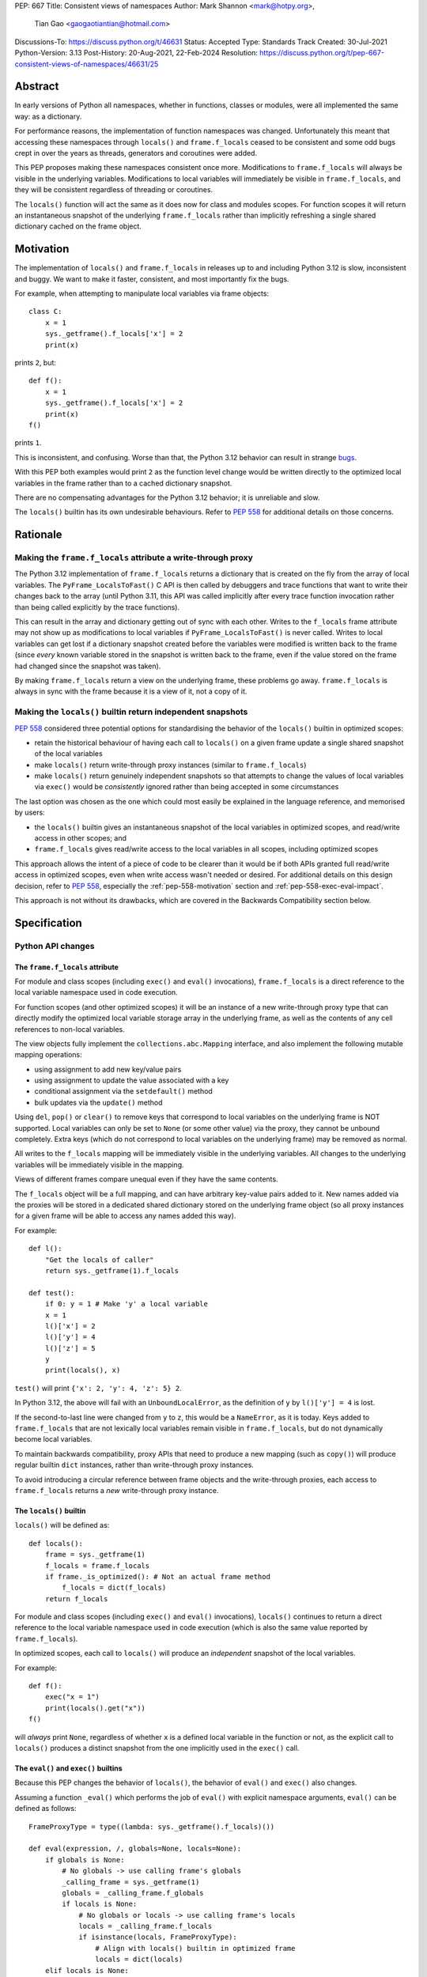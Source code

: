 PEP: 667
Title: Consistent views of namespaces
Author: Mark Shannon <mark@hotpy.org>,
        Tian Gao <gaogaotiantian@hotmail.com>
Discussions-To: https://discuss.python.org/t/46631
Status: Accepted
Type: Standards Track
Created: 30-Jul-2021
Python-Version: 3.13
Post-History: 20-Aug-2021, 22-Feb-2024
Resolution: https://discuss.python.org/t/pep-667-consistent-views-of-namespaces/46631/25

Abstract
========

In early versions of Python all namespaces, whether in functions,
classes or modules, were all implemented the same way: as a dictionary.

For performance reasons, the implementation of function namespaces was
changed. Unfortunately this meant that accessing these namespaces through
``locals()`` and ``frame.f_locals`` ceased to be consistent and some
odd bugs crept in over the years as threads, generators and coroutines
were added.

This PEP proposes making these namespaces consistent once more.
Modifications to ``frame.f_locals`` will always be visible in
the underlying variables. Modifications to local variables will
immediately be visible in ``frame.f_locals``, and they will be
consistent regardless of threading or coroutines.

The ``locals()`` function will act the same as it does now for class
and modules scopes. For function scopes it will return an instantaneous
snapshot of the underlying ``frame.f_locals`` rather than implicitly
refreshing a single shared dictionary cached on the frame object.

.. _pep-667-motivation:

Motivation
==========

The implementation of ``locals()`` and ``frame.f_locals`` in releases up to and
including Python 3.12 is slow, inconsistent and buggy.
We want to make it faster, consistent, and most importantly fix the bugs.

For example, when attempting to manipulate local variables via frame objects::

    class C:
        x = 1
        sys._getframe().f_locals['x'] = 2
        print(x)

prints ``2``, but::

    def f():
        x = 1
        sys._getframe().f_locals['x'] = 2
        print(x)
    f()

prints ``1``.

This is inconsistent, and confusing. Worse than that, the Python 3.12 behavior can
result in strange `bugs <https://github.com/python/cpython/issues/74929>`__.

With this PEP both examples would print ``2`` as the function level
change would be written directly to the optimized local variables in
the frame rather than to a cached dictionary snapshot.

There are no compensating advantages for the Python 3.12 behavior;
it is unreliable and slow.

The ``locals()`` builtin has its own undesirable behaviours. Refer to :pep:`558`
for additional details on those concerns.


.. _pep-667-rationale:

Rationale
=========

Making the ``frame.f_locals`` attribute a write-through proxy
-------------------------------------------------------------

The Python 3.12 implementation of ``frame.f_locals`` returns a dictionary
that is created on the fly from the array of local variables. The
``PyFrame_LocalsToFast()`` C API is then called by debuggers and trace
functions that want to write their changes back to the array (until
Python 3.11, this API was called implicitly after every trace function
invocation rather than being called explicitly by the trace functions).

This can result in the array and dictionary getting out of sync with
each other. Writes to the ``f_locals`` frame attribute may not show up as
modifications to local variables if ``PyFrame_LocalsToFast()`` is never
called. Writes to local variables can get lost if a dictionary snapshot
created before the variables were modified is written back to the frame
(since *every* known variable stored in the snapshot is written back to
the frame, even if the value stored on the frame had changed since the
snapshot was taken).

By making ``frame.f_locals`` return a view on the
underlying frame, these problems go away. ``frame.f_locals`` is always in
sync with the frame because it is a view of it, not a copy of it.

Making the ``locals()`` builtin return independent snapshots
------------------------------------------------------------

:pep:`558` considered three potential options for standardising the behavior of the
``locals()`` builtin in optimized scopes:

* retain the historical behaviour of having each call to ``locals()`` on a given frame
  update a single shared snapshot of the local variables
* make ``locals()`` return write-through proxy instances (similar
  to ``frame.f_locals``)
* make ``locals()`` return genuinely independent snapshots so that
  attempts to change the values of local variables via ``exec()``
  would be *consistently* ignored rather than being accepted in some circumstances

The last option was chosen as the one which could most easily be explained in the
language reference, and memorised by users:

* the ``locals()`` builtin gives an instantaneous snapshot of the local variables in
  optimized scopes, and read/write access in other scopes; and
* ``frame.f_locals`` gives read/write access to the local variables in all scopes,
  including optimized scopes

This approach allows the intent of a piece of code to be clearer than it would be if both
APIs granted full read/write access in optimized scopes, even when write access wasn't
needed or desired. For additional details on this design decision, refer to :pep:`558`,
especially the :ref:`pep-558-motivation` section and :ref:`pep-558-exec-eval-impact`.

This approach is not without its drawbacks, which are covered
in the Backwards Compatibility section below.

Specification
=============

Python API changes
------------------

The ``frame.f_locals`` attribute
''''''''''''''''''''''''''''''''

For module and class scopes (including ``exec()`` and ``eval()``
invocations), ``frame.f_locals`` is a direct
reference to the local variable namespace used in code execution.

For function scopes (and other optimized scopes) it will be an instance
of a new write-through proxy type that can directly modify the optimized
local variable storage array in the underlying frame, as well as the
contents of any cell references to non-local variables.

The view objects fully implement the ``collections.abc.Mapping`` interface,
and also implement the following mutable mapping operations:

* using assignment to add new key/value pairs 
* using assignment to update the value associated with a key
* conditional assignment via the ``setdefault()`` method
* bulk updates via the ``update()`` method

Using ``del``, ``pop()`` or ``clear()`` to remove keys that correspond to local
variables on the underlying frame is NOT supported.
Local variables can only be set to ``None`` (or some other value) via the proxy,
they cannot be unbound completely.
Extra keys (which do not correspond to local variables on the underlying frame)
may be removed as normal.

All writes to the ``f_locals`` mapping will be immediately visible
in the underlying variables. All changes to the underlying variables
will be immediately visible in the mapping.

Views of different frames compare unequal even if they have the same contents.

The ``f_locals`` object will be a full mapping, and can have arbitrary
key-value pairs added to it. New names added via the proxies
will be stored in a dedicated shared dictionary stored on the
underlying frame object (so all proxy instances for a given frame
will be able to access any names added this way).

For example::

    def l():
        "Get the locals of caller"
        return sys._getframe(1).f_locals

    def test():
        if 0: y = 1 # Make 'y' a local variable
        x = 1
        l()['x'] = 2
        l()['y'] = 4
        l()['z'] = 5
        y
        print(locals(), x)

``test()`` will print ``{'x': 2, 'y': 4, 'z': 5} 2``.

In Python 3.12, the above will fail with an ``UnboundLocalError``,
as the definition of ``y`` by ``l()['y'] = 4`` is lost.

If the second-to-last line were changed from ``y`` to ``z``, this would be a
``NameError``, as it is today. Keys added to ``frame.f_locals`` that are not
lexically local variables remain visible in ``frame.f_locals``, but do not
dynamically become local variables.

To maintain backwards compatibility, proxy APIs that need to produce a
new mapping (such as ``copy()``) will produce regular builtin ``dict``
instances, rather than write-through proxy instances.

To avoid introducing a circular reference between frame objects and the
write-through proxies, each access to ``frame.f_locals`` returns a *new*
write-through proxy instance.

The ``locals()`` builtin
''''''''''''''''''''''''

``locals()`` will be defined as::

    def locals():
        frame = sys._getframe(1)
        f_locals = frame.f_locals
        if frame._is_optimized(): # Not an actual frame method
            f_locals = dict(f_locals)
        return f_locals

For module and class scopes (including ``exec()`` and ``eval()``
invocations), ``locals()`` continues to return a direct
reference to the local variable namespace used in code execution
(which is also the same value reported by ``frame.f_locals``).

In optimized scopes, each call to ``locals()`` will produce an
*independent* snapshot of the local variables.

For example::

    def f():
        exec("x = 1")
        print(locals().get("x"))
    f()

will *always* print ``None``, regardless of whether ``x`` is a
defined local variable in the function or not, as the explicit
call to ``locals()`` produces a distinct snapshot from the one
implicitly used in the ``exec()`` call.

The ``eval()`` and ``exec()`` builtins
''''''''''''''''''''''''''''''''''''''

Because this PEP changes the behavior of ``locals()``, the
behavior of ``eval()`` and ``exec()`` also changes.

Assuming a function ``_eval()`` which performs the job of
``eval()`` with explicit namespace arguments, ``eval()``
can be defined as follows::

    FrameProxyType = type((lambda: sys._getframe().f_locals)())

    def eval(expression, /, globals=None, locals=None):
        if globals is None:
            # No globals -> use calling frame's globals
            _calling_frame = sys._getframe(1)
            globals = _calling_frame.f_globals
            if locals is None:
                # No globals or locals -> use calling frame's locals
                locals = _calling_frame.f_locals
                if isinstance(locals, FrameProxyType):
                    # Align with locals() builtin in optimized frame
                    locals = dict(locals)
        elif locals is None:
            # Globals but no locals -> use same namespace for both
            locals = globals
        return _eval(expression, globals, locals)
        
The specified argument handling for ``exec()`` is similarly updated.

(In Python 3.12 and earlier, it was not possible to provide ``locals``
to ``eval()`` or ``exec()`` without also providing ``globals`` as these
were previously positional-only arguments. Independently of this
PEP, Python 3.13 updated these builtins to accept keyword arguments)

C API changes
-------------

Extensions to the C API
'''''''''''''''''''''''

Three new C-API functions will be added::

    PyObject *PyEval_GetFrameLocals(void)
    PyObject *PyEval_GetFrameGlobals(void)
    PyObject *PyEval_GetFrameBuiltins(void)

``PyEval_GetFrameLocals()`` is equivalent to: ``locals()``.
``PyEval_GetFrameGlobals()`` is equivalent to: ``globals()``.

All these functions will return a new reference.

Changes to existing C APIs
''''''''''''''''''''''''''

``PyFrame_GetLocals(f)`` is equivalent to ``f.f_locals``, and hence its return value
will change as described above for accessing ``f.f_locals``. Note that this function
can already return arbitrary mappings, as ``exec()`` and ``eval()`` accept arbitrary
mappings as their ``locals`` argument, and metaclasses may return arbitrary mappings
from their ``__prepare__`` methods.

The following C-API functions will be deprecated, as they return borrowed references::

   PyEval_GetLocals()
   PyEval_GetGlobals()
   PyEval_GetBuiltins()

The following functions should be used instead::

   PyEval_GetFrameLocals()
   PyEval_GetFrameGlobals()
   PyEval_GetFrameBuiltins()

which return new references.

The semantics of ``PyEval_GetLocals()`` are technically unchanged, but they do change in
practice as the dictionary cached on optimized frames is no longer shared with other
mechanisms for accessing the frame locals (``locals()`` builtin, ``PyFrame_GetLocals``
function, frame ``f_locals`` attributes).

The following three functions will become no-ops, and will be deprecated::

    PyFrame_FastToLocalsWithError()
    PyFrame_FastToLocals()
    PyFrame_LocalsToFast()

Backwards Compatibility
=======================

Python API compatibility
------------------------

The implementation used in versions up to and including Python 3.12 has many
corner cases and oddities. Code that works around those may need to be changed.
Code that uses ``locals()`` for simple templating, or print debugging,
will continue to work correctly. Debuggers and other tools that use
``f_locals`` to modify local variables, will now work correctly,
even in the presence of threaded code, coroutines and generators.

``frame.f_locals`` compatibility
--------------------------------

Although ``f.f_locals`` behaves as if it were the namespace of the function,
there will be some observable differences.
For example, ``f.f_locals is f.f_locals`` will be ``False`` for optimized
frames, as each access to the attribute produces a new write-through proxy
instance.

However ``f.f_locals == f.f_locals`` will be ``True``, and
all changes to the underlying variables, by any means, including the
addition of new variable names as mapping keys, will always be visible.

``locals()`` compatibility
''''''''''''''''''''''''''

``locals() is locals()`` will be ``False`` for optimized frames, so
code like the following will raise ``KeyError`` instead of returning
``1``::

    def f():
        locals()["x"] = 1
        return locals()["x"]

To continue working, such code will need to explicitly store the namespace
to be modified in a local variable, rather than relying on the previous
implicit caching on the frame object::

    def f():
        ns = {}
        ns["x"] = 1
        return ns["x"]

While this technically isn't a formal backwards compatibility break
(since the behaviour of writing back to ``locals()`` was explicitly
documented as undefined), there is definitely some code that relies
on the existing behaviour. Accordingly, the updated behaviour will
be explicitly noted in the documentation as a change and it will be
covered in the Python 3.13 porting guide.

To work with a copy of ``locals()`` in optimized scopes on all
versions without making redundant copies on Python 3.13+, users
will need to define a version-dependent helper function that only
makes an explicit copy on Python versions prior to Python 3.13::

    if sys.version_info >= (3, 13):
        def _ensure_func_snapshot(d):
            return d # 3.13+ locals() already returns a snapshot
    else:
        def _ensure_func_snapshot(d):
            return dict(d) # Create snapshot on older versions

    def f():
        ns = _ensure_func_snapshot(locals())
        ns["x"] = 1
        return ns

In other scopes, ``locals().copy()`` can continue to be called
unconditionally without introducing any redundant copies.

Impact on ``exec()`` and ``eval()``
'''''''''''''''''''''''''''''''''''

Even though this PEP does not modify ``exec()`` or ``eval()`` directly,
the semantic change to ``locals()`` impacts the behavior of ``exec()``
and ``eval()`` as they default to running code in the calling namespace.

This poses a potential compatibility issue for some code, as with the
previous implementation that returns the same dict when ``locals()`` is called
multiple times in function scope, the following code usually worked due to
the implicitly shared local variable namespace::

    def f():
        exec('a = 0')  # equivalent to exec('a = 0', globals(), locals())
        exec('print(a)')  # equivalent to exec('print(a)', globals(), locals())
        print(locals())  # {'a': 0}
        # However, print(a) will not work here
    f()

With the semantic changes to ``locals()`` in this PEP, the ``exec('print(a)')'`` call
will fail with ``NameError``, and ``print(locals())`` will report an empty dictionary, as
each line will be using its own distinct snapshot of the local variables rather than
implicitly sharing a single cached snapshot stored on the frame object.

A shared namespace across ``exec()`` calls can still be obtained by using explicit
namespaces rather than relying on the previously implicitly shared frame namespace::

    def f():
        ns = {}
        exec('a = 0', locals=ns)
        exec('print(a)', locals=ns)  # 0
    f()

You can even reliably change the variables in the local scope by explicitly using
``frame.f_locals``, which was not possible before (even using ``ctypes`` to
invoke ``PyFrame_LocalsToFast`` was subject to the state inconsistency problems
discussed elsewhere in this PEP)::

    def f():
        a = None
        exec('a = 0', locals=sys._getframe().f_locals)
        print(a)  # 0
    f()

The behavior of ``exec()`` and ``eval()`` for module and class scopes (including
nested invocations) is not changed, as the behaviour of ``locals()`` in those
scopes is not changing.

Impact on other code execution APIs in the standard library
'''''''''''''''''''''''''''''''''''''''''''''''''''''''''''

``pdb`` and ``bdb`` use the ``frame.f_locals`` API, and hence will be able to
reliably update local variables even in optimized frames. Implementing this
PEP will resolve several longstanding bugs in these modules relating to threads,
generators, coroutines, and other mechanisms that allow concurrent code execution
while the debugger is active.

Other code execution APIs in the standard library (such as the ``code`` module)
do not implicitly access ``locals()`` *or* ``frame.f_locals``, but the behaviour
of explicitly passing these namespaces will change as described in the rest of
this PEP (passing ``locals()`` in optimized scopes will no longer implicitly
share the code execution namespace across calls, passing ``frame.f_locals``
in optimized scopes will allow reliable modification of local variables and
nonlocal cell references).

C API compatibility
-------------------

PyEval_GetLocals
''''''''''''''''

``PyEval_GetLocals()`` has never historically distinguished between whether it was
emulating ``locals()`` or ``sys._getframe().f_locals`` at the Python level, as they all
returned references to the same shared cache of the local variable bindings.

With this PEP, ``locals()`` changes to return independent snapshots on each call for
optimized frames, and ``frame.f_locals`` (along with ``PyFrame_GetLocals``) changes to
return new write-through proxy instances.

Because ``PyEval_GetLocals()`` returns a borrowed reference, it isn't possible to update
its semantics to align with either of those alternatives, leaving it as the only remaining
API that requires a shared cache dictionary stored on the frame object.

While this technically leaves the semantics of the function unchanged, it no longer allows
extra dict entries to be made visible to users of the other APIs, as those APIs are no longer
accessing the same underlying cache dictionary.

Accordingly, the function will be marked as deprecated in the documentation in Python 3.13,
and then changed to emit ``DeprecationWarning`` in Python 3.14,
with a target removal date of Python 3.16 (two releases after Python 3.14).
Alternatives wil be recommended as described below.

When ``PyEval_GetLocals()`` is being used as an equivalent to the Python ``locals()``
builtin, ``PyEval_GetFrameLocals()`` should be used instead.

This code::

    locals = PyEval_GetLocals();
    if (locals == NULL) {
        goto error_handler;
    }
    Py_INCREF(locals);

should be replaced with::

    // Equivalent to "locals()" in Python code
    locals = PyEval_GetFrameLocals();
    if (locals == NULL) {
        goto error_handler;
    }

When ``PyEval_GetLocals()`` is being used as an equivalent to calling
``sys._getframe().f_locals`` in Python, it should be replaced by calling
``PyFrame_GetLocals()`` on the result of ``PyEval_GetFrame()``.

In these cases, the original code should be replaced with::

    // Equivalent to "sys._getframe()" in Python code
    frame = PyEval_GetFrame();
    if (frame == NULL) {
        goto error_handler;
    }
    // Equivalent to "frame.f_locals" in Python code
    locals = PyFrame_GetLocals(frame);
    frame = NULL; // Minimise visibility of borrowed reference
    if (locals == NULL) {
        goto error_handler;
    }


Impact on PEP 709 inlined comprehensions
----------------------------------------

For inlined comprehensions within a function, ``locals()`` currently behaves the
same inside or outside of the comprehension, and this will not change. The
behavior of ``locals()`` inside functions will generally change as specified in
the rest of this PEP.

For inlined comprehensions at module or class scope, calling ``locals()`` within
the inlined comprehension returns a new dictionary for each call. This PEP will
make ``locals()`` within a function also always return a new dictionary for each
call, improving consistency; class or module scope inlined comprehensions will
appear to behave as if the inlined comprehension is still a distinct function.


Implementation
==============

Each read of ``frame.f_locals`` will create a new proxy object that gives
the appearance of being the mapping of local (including cell and free)
variable names to the values of those local variables.

A possible implementation is sketched out below.
All attributes that start with an underscore are invisible and
cannot be accessed directly.
They serve only to illustrate the proposed design.

::

    NULL: Object # NULL is a singleton representing the absence of a value.

    class CodeType:

        _name_to_offset_mapping_impl: dict | NULL
        _cells: frozenset # Set of indexes of cell and free variables
        ...

        def __init__(self, ...):
            self._name_to_offset_mapping_impl = NULL
            self._variable_names = deduplicate(
                self.co_varnames + self.co_cellvars + self.co_freevars
            )
            ...

        @property
        def _name_to_offset_mapping(self):
            "Mapping of names to offsets in local variable array."
            if self._name_to_offset_mapping_impl is NULL:
                self._name_to_offset_mapping_impl = {
                    name: index for (index, name) in enumerate(self._variable_names)
                }
            return self._name_to_offset_mapping_impl

    class FrameType:

        _locals : array[Object] # The values of the local variables, items may be NULL.
        _extra_locals: dict | NULL # Dictionary for storing extra locals not in _locals.
        _locals_cache: FrameLocalsProxy | NULL # required to support PyEval_GetLocals()

        def __init__(self, ...):
            self._extra_locals = NULL
            self._locals_cache = NULL
            ...

        @property
        def f_locals(self):
            return FrameLocalsProxy(self)

    class FrameLocalsProxy:
        "Implements collections.MutableMapping."

        __slots__ = ("_frame", )

        def __init__(self, frame:FrameType):
            self._frame = frame

        def __getitem__(self, name):
            f = self._frame
            co = f.f_code
            if name in co._name_to_offset_mapping:
                index = co._name_to_offset_mapping[name]
                val = f._locals[index]
                if val is NULL:
                    raise KeyError(name)
                if index in co._cells
                    val = val.cell_contents
                    if val is NULL:
                        raise KeyError(name)
                return val
            else:
                if f._extra_locals is NULL:
                    raise KeyError(name)
                return f._extra_locals[name]

        def __setitem__(self, name, value):
            f = self._frame
            co = f.f_code
            if name in co._name_to_offset_mapping:
                index = co._name_to_offset_mapping[name]
                kind = co._local_kinds[index]
                if index in co._cells
                    cell = f._locals[index]
                    cell.cell_contents = val
                else:
                    f._locals[index] = val
            else:
                if f._extra_locals is NULL:
                    f._extra_locals = {}
                f._extra_locals[name] = val

        def __iter__(self):
            f = self._frame
            co = f.f_code
            yield from iter(f._extra_locals)
            for index, name in enumerate(co._variable_names):
                val = f._locals[index]
                if val is NULL:
                    continue
                if index in co._cells:
                    val = val.cell_contents
                    if val is NULL:
                        continue
                yield name

        def __contains__(self, item):
            f = self._frame
            if item in f._extra_locals:
                return True
            return item in co._variable_names

        def __len__(self):
            f = self._frame
            co = f.f_code
            res = 0
            for index, _ in enumerate(co._variable_names):
                val = f._locals[index]
                if val is NULL:
                    continue
                if index in co._cells:
                    if val.cell_contents is NULL:
                        continue
                res += 1
            return len(self._extra_locals) + res

C API
-----

``PyEval_GetLocals()`` will be implemented roughly as follows::

    PyObject *PyEval_GetLocals(void) {
        PyFrameObject * = ...; // Get the current frame.
        if (frame->_locals_cache == NULL) {
            frame->_locals_cache = PyEval_GetFrameLocals();
        } else {
            PyDict_Update(frame->_locals_cache, PyFrame_GetLocals(frame));
        }
        return frame->_locals_cache;
    }

As with all functions that return a borrowed reference, care must be taken to
ensure that the reference is not used beyond the lifetime of the object.

Implementation Notes
====================

When accepted, the PEP text suggested that ``PyEval_GetLocals`` would start returning a
cached instance of the new write-through proxy, while the implementation sketch indicated
it would continue to return a dictionary snapshot cached on the frame instance. This
discrepancy was identified while implementing the PEP, and
`resolved by the Steering Council <https://github.com/python/steering-council/issues/245#issuecomment-2179005461>`__
in favour of retaining the Python 3.12 behaviour of returning a dictionary snapshot
cached on the frame instance.
The PEP text has been updated accordingly.

During the discussions of the C API clarification, it also became apparent that the
rationale behind ``locals()`` being updated to return independent snapshots in
:term:`optimized scopes <py3.13:optimized scope>` wasn't clear, as it had been inherited
from the original :pep:`558` discussions rather than being independently covered in this
PEP. The PEP text has been updated to better cover this change, with additional updates
to the Specification and Backwards Compatibility sections to cover the impact on code
execution APIs that default to executing code in the ``locals()`` namespace. Additional
motivation and rationale details have also been added to :pep:`558`.

Comparison with PEP 558
=======================

This PEP and :pep:`558` shared a common goal:
to make the semantics of  ``locals()`` and ``frame.f_locals()``
intelligible, and their operation reliable.

The key difference between this PEP and PEP 558 is that
PEP 558 attempted to store extra variables inside a full
internal dictionary copy of the local variables in an effort
to improve backwards compatibility with the legacy
``PyEval_GetLocals()`` API, whereas this PEP does not (it stores
the extra local variables in a dedicated dictionary accessed
solely via the new frame proxy objects, and copies them to the
``PyEval_GetLocals()`` shared dict only when requested).

PEP 558 did not specify exactly when that internal copy was
updated, making the behavior of PEP 558 impossible to reason
about in several cases where this PEP remains well specified.

PEP 558 also proposed the introduction of some additional Python
scope introspection interfaces to the C API that would allow
extension modules to more easily determine whether the currently
active Python scope is optimized or not, and hence whether
the C API's ``locals()`` equivalent returns a direct reference
to the frame's local execution namespace or a shallow copy of
the frame's local variables and nonlocal cell references.
Whether or not to add such introspection APIs is independent
of the proposed changes to ``locals()`` and ``frame.f_locals``
and hence no such proposals have been included in this PEP.

PEP 558 was
:pep:`ultimately withdrawn <558#pep-withdrawal>`
in favour of this PEP.

Implementation
==============

The implementation is in development as a `draft pull request on GitHub
<https://github.com/python/cpython/pull/115153>`__.

Copyright
=========

This document is placed in the public domain or under the
CC0-1.0-Universal license, whichever is more permissive.
